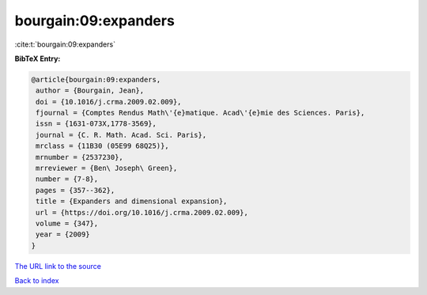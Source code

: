bourgain:09:expanders
=====================

:cite:t:`bourgain:09:expanders`

**BibTeX Entry:**

.. code-block:: bibtex

   @article{bourgain:09:expanders,
    author = {Bourgain, Jean},
    doi = {10.1016/j.crma.2009.02.009},
    fjournal = {Comptes Rendus Math\'{e}matique. Acad\'{e}mie des Sciences. Paris},
    issn = {1631-073X,1778-3569},
    journal = {C. R. Math. Acad. Sci. Paris},
    mrclass = {11B30 (05E99 68Q25)},
    mrnumber = {2537230},
    mrreviewer = {Ben\ Joseph\ Green},
    number = {7-8},
    pages = {357--362},
    title = {Expanders and dimensional expansion},
    url = {https://doi.org/10.1016/j.crma.2009.02.009},
    volume = {347},
    year = {2009}
   }
`The URL link to the source <ttps://doi.org/10.1016/j.crma.2009.02.009}>`_


`Back to index <../By-Cite-Keys.html>`_

